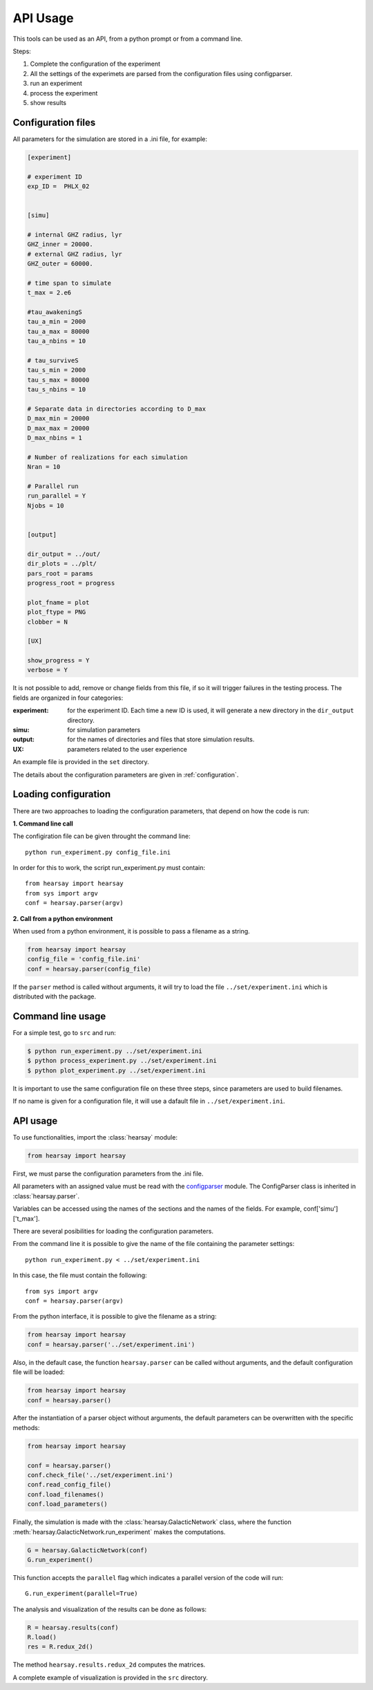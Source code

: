 *********
API Usage
*********

This tools can be used as an API, from a python prompt or from a command line.

Steps:

1. Complete the configuration of the experiment
2. All the settings of the experimets are parsed from the configuration files using configparser.
3. run an experiment
4. process the experiment
5. show results


Configuration files
===================

All parameters for the simulation are stored in a .ini file, for
example:

.. code-block::

   [experiment]

   # experiment ID
   exp_ID =  PHLX_02


   [simu]

   # internal GHZ radius, lyr
   GHZ_inner = 20000.
   # external GHZ radius, lyr
   GHZ_outer = 60000.  

   # time span to simulate
   t_max = 2.e6
   
   #tau_awakeningS
   tau_a_min = 2000
   tau_a_max = 80000
   tau_a_nbins = 10

   # tau_surviveS
   tau_s_min = 2000
   tau_s_max = 80000
   tau_s_nbins = 10

   # Separate data in directories according to D_max
   D_max_min = 20000
   D_max_max = 20000
   D_max_nbins = 1

   # Number of realizations for each simulation
   Nran = 10

   # Parallel run
   run_parallel = Y 
   Njobs = 10


   [output]

   dir_output = ../out/
   dir_plots = ../plt/
   pars_root = params
   progress_root = progress

   plot_fname = plot
   plot_ftype = PNG
   clobber = N

   [UX]

   show_progress = Y
   verbose = Y

It is not possible to add, remove or change fields from this file, if
so it will trigger failures in the testing process.  The fields are
organized in four categories:

:experiment:
   for the experiment ID.  Each time a new ID is used, it will generate
   a new directory in the ``dir_output`` directory.
:simu: for simulation parameters
:output: for the names of directories and files that store simulation
         results.
:UX: parameters related to the user experience

An example file is provided in the ``set`` directory.

The details about the configuration parameters are given in :ref:`configuration`.


Loading configuration
=====================

There are two approaches to loading the configuration parameters, that depend on
how the code is run:

**1. Command line call**

The configiration file can be given throught the command line::

   python run_experiment.py config_file.ini

In order for this to work, the script run_experiment.py must contain::

   from hearsay import hearsay
   from sys import argv
   conf = hearsay.parser(argv)



**2. Call from a python environment**

When used from a python environment, it is possible to pass a filename
as a string.

.. code-block::

   from hearsay import hearsay
   config_file = 'config_file.ini'
   conf = hearsay.parser(config_file)


If the ``parser`` method is called without arguments, it will try to load
the file ``../set/experiment.ini`` which is distributed with the package.



Command line usage
==================

For a simple test, go to ``src`` and run:

.. code-block::

   $ python run_experiment.py ../set/experiment.ini
   $ python process_experiment.py ../set/experiment.ini
   $ python plot_experiment.py ../set/experiment.ini

It is important to use the same configuration file on these three steps, 
since parameters are used to build filenames.

If no name is given for a configuration file, it will use a dafault file
in ``../set/experiment.ini``.

API usage
==================

To use functionalities, import the :class:`hearsay` module:

.. code-block:: python

   from hearsay import hearsay


First, we must parse the configuration parameters from the .ini file.

All parameters with an assigned value must be read with the 
`configparser <https://docs.python.org/3/library/configparser.html>`_
module.   The ConfigParser class is inherited in :class:`hearsay.parser`.

Variables can be accessed using the names of the sections and the
names of the fields.  For example, conf['simu']['t_max'].

There are several posibilities for loading the configuration
parameters.

From the command line it is possible to give the name of the file
containing the parameter settings::

   python run_experiment.py < ../set/experiment.ini

In this case, the file must contain the following::

   from sys import argv
   conf = hearsay.parser(argv)

From the python interface, it is possible to give the filename as a
string:

.. code-block:: python

   from hearsay import hearsay
   conf = hearsay.parser('../set/experiment.ini')

Also, in the default case, the function ``hearsay.parser`` can be
called without arguments, and the default configuration file will be
loaded:

.. code-block:: python

   from hearsay import hearsay
   conf = hearsay.parser()

After the instantiation of a parser object without arguments, the
default parameters can be overwritten with the specific methods:

.. code-block:: python

   from hearsay import hearsay

   conf = hearsay.parser()
   conf.check_file('../set/experiment.ini')
   conf.read_config_file()
   conf.load_filenames()
   conf.load_parameters()
    

Finally, the simulation is made with the
:class:`hearsay.GalacticNetwork`
class, where the function :meth:`hearsay.GalacticNetwork.run_experiment` makes
the computations.


.. code-block:: python

   G = hearsay.GalacticNetwork(conf)
   G.run_experiment()

This function accepts the ``parallel`` flag which indicates 
a parallel version of the code will run::

   G.run_experiment(parallel=True)


The analysis and visualization of the results can be done as follows:

.. code-block:: python

   R = hearsay.results(conf)
   R.load()
   res = R.redux_2d()

The method ``hearsay.results.redux_2d`` computes the matrices.


A complete example of visualization is provided in the ``src`` directory.




